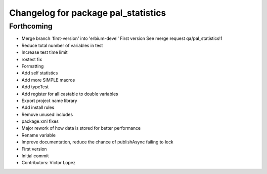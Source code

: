 ^^^^^^^^^^^^^^^^^^^^^^^^^^^^^^^^^^^^
Changelog for package pal_statistics
^^^^^^^^^^^^^^^^^^^^^^^^^^^^^^^^^^^^

Forthcoming
-----------
* Merge branch 'first-version' into 'erbium-devel'
  First version
  See merge request qa/pal_statistics!1
* Reduce total number of variables in test
* Increase test time limit
* rostest fix
* Formatting
* Add self statistics
* Add more SIMPLE macros
* Add typeTest
* Add register for all castable to double variables
* Export project name library
* Add install rules
* Remove unused includes
* package.xml fixes
* Major rework of how data is stored for better performance
* Rename variable
* Improve documentation, reduce the chance of publishAsync failing to lock
* First version
* Initial commit
* Contributors: Victor Lopez

